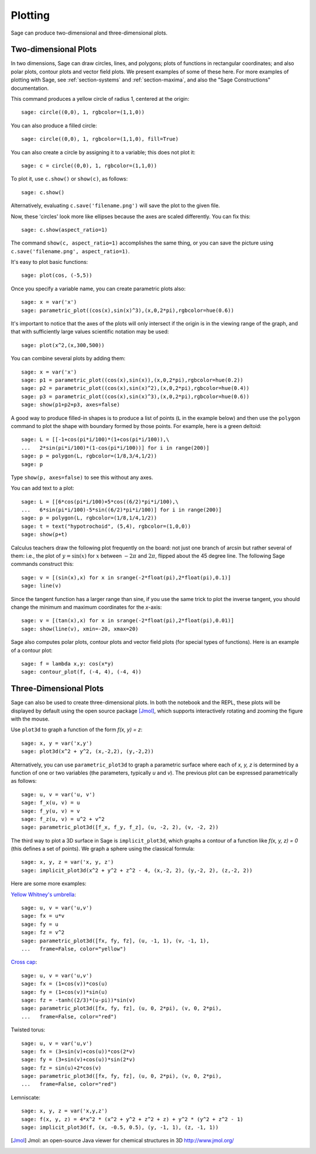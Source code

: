 .. _section-plot:

Plotting
========

Sage can produce two-dimensional and three-dimensional plots.

Two-dimensional Plots
---------------------

In two dimensions, Sage can draw circles, lines, and polygons;
plots of functions in rectangular coordinates; and also polar
plots, contour plots and vector field plots. We present examples of
some of these here. For more examples of plotting with Sage, see
:ref:`section-systems` and :ref:`section-maxima`, and also the
"Sage Constructions" documentation.

This command produces a yellow circle of radius 1, centered at the
origin:

::

    sage: circle((0,0), 1, rgbcolor=(1,1,0))

You can also produce a filled circle:

::

    sage: circle((0,0), 1, rgbcolor=(1,1,0), fill=True)

You can also create a circle by assigning it to a variable; this
does not plot it:

::

    sage: c = circle((0,0), 1, rgbcolor=(1,1,0))

To plot it, use ``c.show()`` or ``show(c)``, as follows:

.. link

::

    sage: c.show()

Alternatively, evaluating ``c.save('filename.png')`` will save the
plot to the given file.

Now, these 'circles' look more like ellipses because the axes are
scaled differently.  You can fix this:

.. link

::

    sage: c.show(aspect_ratio=1)

The command ``show(c, aspect_ratio=1)`` accomplishes the same
thing, or you can save the picture using
``c.save('filename.png', aspect_ratio=1)``.

It's easy to plot basic functions:

::

    sage: plot(cos, (-5,5))

Once you specify a variable name, you can create parametric plots
also:

::

    sage: x = var('x')
    sage: parametric_plot((cos(x),sin(x)^3),(x,0,2*pi),rgbcolor=hue(0.6))

It's important to notice that the axes of the plots will only 
intersect if the origin is in the viewing range of the graph, and 
that with sufficiently large values scientific notation may be used:

::

    sage: plot(x^2,(x,300,500))

You can combine several plots by adding them:

::

    sage: x = var('x')
    sage: p1 = parametric_plot((cos(x),sin(x)),(x,0,2*pi),rgbcolor=hue(0.2))
    sage: p2 = parametric_plot((cos(x),sin(x)^2),(x,0,2*pi),rgbcolor=hue(0.4))
    sage: p3 = parametric_plot((cos(x),sin(x)^3),(x,0,2*pi),rgbcolor=hue(0.6))
    sage: show(p1+p2+p3, axes=false)

A good way to produce filled-in shapes is to produce a list of
points (``L`` in the example below) and then use the ``polygon``
command to plot the shape with boundary formed by those points. For
example, here is a green deltoid:

::

    sage: L = [[-1+cos(pi*i/100)*(1+cos(pi*i/100)),\
    ...   2*sin(pi*i/100)*(1-cos(pi*i/100))] for i in range(200)]
    sage: p = polygon(L, rgbcolor=(1/8,3/4,1/2))
    sage: p

Type ``show(p, axes=false)`` to see this without any axes.

You can add text to a plot:

::

    sage: L = [[6*cos(pi*i/100)+5*cos((6/2)*pi*i/100),\
    ...   6*sin(pi*i/100)-5*sin((6/2)*pi*i/100)] for i in range(200)]
    sage: p = polygon(L, rgbcolor=(1/8,1/4,1/2))
    sage: t = text("hypotrochoid", (5,4), rgbcolor=(1,0,0))
    sage: show(p+t)

Calculus teachers draw the following plot frequently on the board:
not just one branch of arcsin but rather several of them: i.e., the
plot of :math:`y=\sin(x)` for :math:`x` between :math:`-2\pi`
and :math:`2\pi`, flipped about the 45 degree line. The following
Sage commands construct this:

::

    sage: v = [(sin(x),x) for x in srange(-2*float(pi),2*float(pi),0.1)]
    sage: line(v)

Since the tangent function has a larger range than sine, if you use
the same trick to plot the inverse tangent, you should change the
minimum and maximum coordinates for the *x*-axis:

::

    sage: v = [(tan(x),x) for x in srange(-2*float(pi),2*float(pi),0.01)]
    sage: show(line(v), xmin=-20, xmax=20)

Sage also computes polar plots, contour plots and vector field plots
(for special types of functions). Here is an example of a contour
plot:

::

    sage: f = lambda x,y: cos(x*y)
    sage: contour_plot(f, (-4, 4), (-4, 4))

Three-Dimensional Plots
-----------------------

Sage can also be used to create three-dimensional plots. In both
the notebook and the REPL, these plots will be displayed by default
using the open source package [Jmol]_, which supports interactively
rotating and zooming the figure with the mouse.

Use ``plot3d`` to graph a function of the form `f(x, y) = z`:

::

    sage: x, y = var('x,y')
    sage: plot3d(x^2 + y^2, (x,-2,2), (y,-2,2))

Alternatively, you can use ``parametric_plot3d`` to graph a
parametric surface where each of `x, y, z` is determined by
a function of one or two variables (the parameters, typically
`u` and `v`). The previous plot can be expressed parametrically
as follows:

::

    sage: u, v = var('u, v')
    sage: f_x(u, v) = u
    sage: f_y(u, v) = v
    sage: f_z(u, v) = u^2 + v^2
    sage: parametric_plot3d([f_x, f_y, f_z], (u, -2, 2), (v, -2, 2))

The third way to plot a 3D surface in Sage is ``implicit_plot3d``,
which graphs a contour of a function like `f(x, y, z) = 0` (this
defines a set of points). We graph a sphere using the classical
formula:

::

    sage: x, y, z = var('x, y, z')
    sage: implicit_plot3d(x^2 + y^2 + z^2 - 4, (x,-2, 2), (y,-2, 2), (z,-2, 2))

Here are some more examples:

`Yellow Whitney's umbrella <http://en.wikipedia.org/wiki/Whitney_umbrella>`__:

::

    sage: u, v = var('u,v')
    sage: fx = u*v
    sage: fy = u
    sage: fz = v^2
    sage: parametric_plot3d([fx, fy, fz], (u, -1, 1), (v, -1, 1),
    ...   frame=False, color="yellow")

`Cross cap <http://en.wikipedia.org/wiki/Cross-cap>`__:

::

    sage: u, v = var('u,v')
    sage: fx = (1+cos(v))*cos(u)
    sage: fy = (1+cos(v))*sin(u)
    sage: fz = -tanh((2/3)*(u-pi))*sin(v)
    sage: parametric_plot3d([fx, fy, fz], (u, 0, 2*pi), (v, 0, 2*pi),
    ...   frame=False, color="red")

Twisted torus:

::

    sage: u, v = var('u,v')
    sage: fx = (3+sin(v)+cos(u))*cos(2*v)
    sage: fy = (3+sin(v)+cos(u))*sin(2*v)
    sage: fz = sin(u)+2*cos(v)
    sage: parametric_plot3d([fx, fy, fz], (u, 0, 2*pi), (v, 0, 2*pi),
    ...   frame=False, color="red")

Lemniscate:

::

    sage: x, y, z = var('x,y,z')
    sage: f(x, y, z) = 4*x^2 * (x^2 + y^2 + z^2 + z) + y^2 * (y^2 + z^2 - 1)
    sage: implicit_plot3d(f, (x, -0.5, 0.5), (y, -1, 1), (z, -1, 1))


.. [Jmol] Jmol: an open-source Java viewer for chemical structures in 3D http://www.jmol.org/
